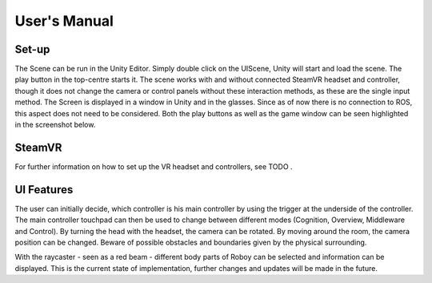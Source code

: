 User's Manual
=============
  
Set-up
------

The Scene can be run in the Unity Editor. Simply double click on the UIScene, Unity will start and load the scene. The play button in the top-centre starts it. The scene works with and without connected SteamVR headset and controller, though it does not change the camera or control panels without these interaction methods, as these are the single input method. The Screen is displayed in a window in Unity and in the glasses. Since as of now there is no connection to ROS, this aspect does not need to be considered. Both the play buttons as well as the game window can be seen highlighted in the screenshot below. 

.. figure:: images/unity_editor.*
    :align: center
    :alt: Unity Editor
    
    
SteamVR
-------

For further information on how to set up the VR headset and controllers, see TODO .

UI Features
-----------

The user can initially decide, which controller is his main controller by using the trigger at the underside of the controller. The main controller touchpad can then be used to change between different modes (Cognition, Overview, Middleware and Control). By turning the head with the headset, the camera can be rotated. By moving around the room, the camera position can be changed. Beware of possible obstacles and boundaries given by the physical surrounding. 

With the raycaster - seen as a red beam -  different body parts of Roboy can be selected and information can be displayed. This is the current state of implementation, further changes and updates will be made in the future. 